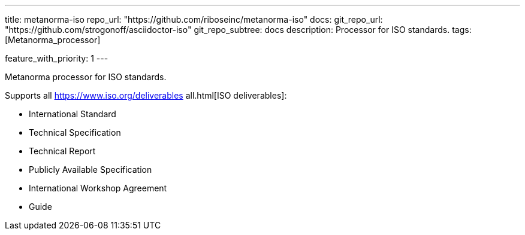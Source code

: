 ---
title: metanorma-iso
repo_url: "https://github.com/riboseinc/metanorma-iso"
docs:
  git_repo_url: "https://github.com/strogonoff/asciidoctor-iso"
  git_repo_subtree: docs
description: Processor for ISO standards.
tags: [Metanorma_processor]

feature_with_priority: 1
---

Metanorma processor for ISO standards.

Supports all https://www.iso.org/deliverables all.html[ISO deliverables]:

* International Standard
* Technical Specification
* Technical Report
* Publicly Available Specification
* International Workshop Agreement
* Guide
